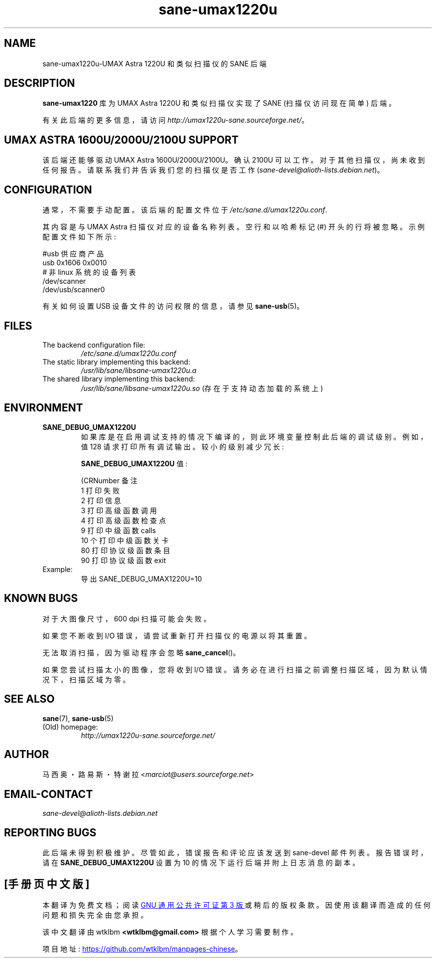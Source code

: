 .\" -*- coding: UTF-8 -*-
.\"*******************************************************************
.\"
.\" This file was generated with po4a. Translate the source file.
.\"
.\"*******************************************************************
.TH sane\-umax1220u 5 "14 Jul 2008" "" "SANE Scanner Access Now Easy"
.IX sane\-umax
.SH NAME
sane\-umax1220u\-UMAX Astra 1220U 和类似扫描仪的 SANE 后端

.SH DESCRIPTION

\fBsane\-umax1220\fP 库为 UMAX Astra 1220U 和类似扫描仪实现了 SANE (扫描仪访问现在简单) 后端。

有关此后端的更多信息，请访问 \fIhttp://umax1220u\-sane.sourceforge.net/\fP。

.SH "UMAX ASTRA 1600U/2000U/2100U SUPPORT"

该后端还能够驱动 UMAX Astra 1600U/2000U/2100U。 确认 2100U
可以工作。对于其他扫描仪，尚未收到任何报告。请联系我们并告诉我们您的扫描仪是否工作
(\fIsane\-devel@alioth\-lists.debian.net\fP)。

.SH CONFIGURATION

通常，不需要手动配置。该后端的配置文件位于 \fI/etc/sane.d/umax1220u.conf\fP.

其内容是与 UMAX Astra 扫描仪对应的设备名称列表。 空行和以哈希标记 (#) 开头的行将被忽略。示例配置文件如下所示:

.nf
 #usb 供应商产品
 usb 0x1606 0x0010
 # 非 linux 系统的设备列表
 /dev/scanner
 /dev/usb/scanner0
.fi

有关如何设置 USB 设备文件的访问权限的信息，请参见 \fBsane\-usb\fP(5)。

.SH FILES

.TP 
The backend configuration file:
\fI/etc/sane.d/umax1220u.conf\fP
.TP 
The static library implementing this backend:
\fI/usr/lib/sane/libsane\-umax1220u.a\fP
.TP 
The shared library implementing this backend:
\fI/usr/lib/sane/libsane\-umax1220u.so\fP (存在于支持动态加载的系统上)

.SH ENVIRONMENT

.TP 
\fBSANE_DEBUG_UMAX1220U\fP
如果库是在启用调试支持的情况下编译的，则此环境变量控制此后端的调试级别。例如，值 128 请求打印所有调试输出。较小的级别减少冗长:

\fBSANE_DEBUG_UMAX1220U\fP 值:

.nf
\f (CRNumber 备注
 1 打印失败
 2 打印信息
 3 打印高级函数调用
 4 打印高级函数检查点
 9 打印中级函数 calls
 10 个打印中级函数关卡
 80 打印协议级函数条目
 90 打印协议级函数 exit\fR
.fi

.TP 
Example:
导出 SANE_DEBUG_UMAX1220U=10

.SH "KNOWN BUGS"

对于大图像尺寸，600 dpi 扫描可能会失败。

如果您不断收到 I/O 错误，请尝试重新打开扫描仪的电源以将其重置。

无法取消扫描，因为驱动程序会忽略 \fBsane_cancel\fP()。

如果您尝试扫描太小的图像，您将收到 I/O 错误。请务必在进行扫描之前调整扫描区域，因为默认情况下，扫描区域为零。

.SH "SEE ALSO"
\fBsane\fP(7), \fBsane\-usb\fP(5)

.TP 
(Old) homepage:
\fIhttp://umax1220u\-sane.sourceforge.net/\fP

.SH AUTHOR
马西奥・路易斯・特谢拉 <\fImarciot@users.sourceforge.net\fP>

.SH EMAIL\-CONTACT
\fIsane\-devel@alioth\-lists.debian.net\fP

.SH "REPORTING BUGS"
此后端未得到积极维护。尽管如此，错误报告和评论应该发送到 sane\-devel 邮件列表。 报告错误时，请在
\fBSANE_DEBUG_UMAX1220U\fP 设置为 10 的情况下运行后端并附上日志消息的副本。
.PP
.SH [手册页中文版]
.PP
本翻译为免费文档；阅读
.UR https://www.gnu.org/licenses/gpl-3.0.html
GNU 通用公共许可证第 3 版
.UE
或稍后的版权条款。因使用该翻译而造成的任何问题和损失完全由您承担。
.PP
该中文翻译由 wtklbm
.B <wtklbm@gmail.com>
根据个人学习需要制作。
.PP
项目地址:
.UR \fBhttps://github.com/wtklbm/manpages-chinese\fR
.ME 。

